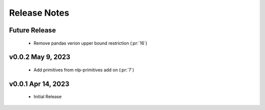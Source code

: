 .. _release_notes:

Release Notes
-------------

Future Release
==============
    * Remove pandas verion upper bound restriction (:pr:`16`)

v0.0.2 May 9, 2023
==================
    * Add primitives from nlp-primitives add on (:pr:`7`)

v0.0.1 Apr 14, 2023
===================
    * Initial Release
